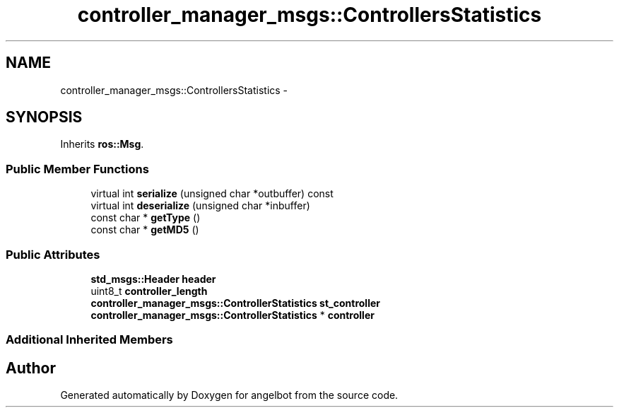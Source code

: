 .TH "controller_manager_msgs::ControllersStatistics" 3 "Sat Jul 9 2016" "angelbot" \" -*- nroff -*-
.ad l
.nh
.SH NAME
controller_manager_msgs::ControllersStatistics \- 
.SH SYNOPSIS
.br
.PP
.PP
Inherits \fBros::Msg\fP\&.
.SS "Public Member Functions"

.in +1c
.ti -1c
.RI "virtual int \fBserialize\fP (unsigned char *outbuffer) const "
.br
.ti -1c
.RI "virtual int \fBdeserialize\fP (unsigned char *inbuffer)"
.br
.ti -1c
.RI "const char * \fBgetType\fP ()"
.br
.ti -1c
.RI "const char * \fBgetMD5\fP ()"
.br
.in -1c
.SS "Public Attributes"

.in +1c
.ti -1c
.RI "\fBstd_msgs::Header\fP \fBheader\fP"
.br
.ti -1c
.RI "uint8_t \fBcontroller_length\fP"
.br
.ti -1c
.RI "\fBcontroller_manager_msgs::ControllerStatistics\fP \fBst_controller\fP"
.br
.ti -1c
.RI "\fBcontroller_manager_msgs::ControllerStatistics\fP * \fBcontroller\fP"
.br
.in -1c
.SS "Additional Inherited Members"


.SH "Author"
.PP 
Generated automatically by Doxygen for angelbot from the source code\&.

